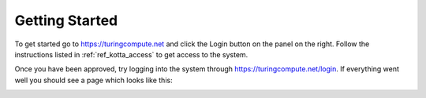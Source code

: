 Getting Started
===============

To get started go to `<https://turingcompute.net>`_ and click the Login button on the panel on the right.
Follow the instructions listed in :ref:`ref_kotta_access` to get access to the system.

Once you have been approved, try logging into the system through `<https://turingcompute.net/login>`_.
If everything went well you should see a page which looks like this:

.. image:: ../figures/login_success.png
